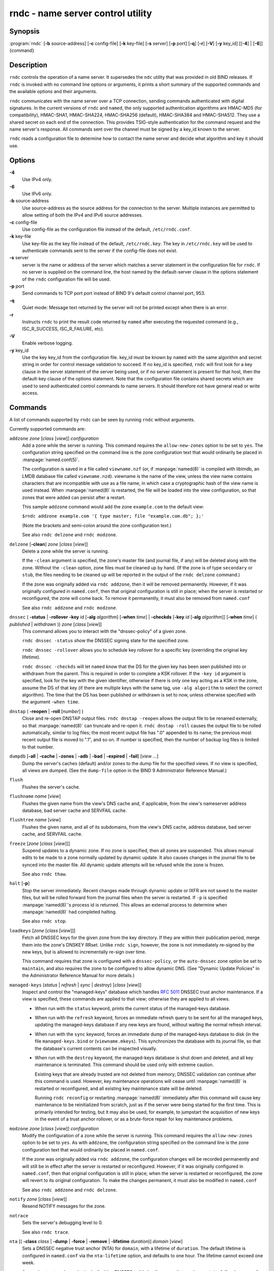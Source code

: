 .. 
   Copyright (C) Internet Systems Consortium, Inc. ("ISC")
   
   This Source Code Form is subject to the terms of the Mozilla Public
   License, v. 2.0. If a copy of the MPL was not distributed with this
   file, you can obtain one at https://mozilla.org/MPL/2.0/.
   
   See the COPYRIGHT file distributed with this work for additional
   information regarding copyright ownership.

..
   Copyright (C) Internet Systems Consortium, Inc. ("ISC")

   This Source Code Form is subject to the terms of the Mozilla Public
   License, v. 2.0. If a copy of the MPL was not distributed with this
   file, You can obtain one at http://mozilla.org/MPL/2.0/.

   See the COPYRIGHT file distributed with this work for additional
   information regarding copyright ownership.


.. highlight: console

.. _man_rndc:

rndc - name server control utility
----------------------------------

Synopsis
~~~~~~~~

:program:`rndc` [**-b** source-address] [**-c** config-file] [**-k** key-file] [**-s** server] [**-p** port] [**-q**] [**-r**] [**-V**] [**-y** key_id] [[**-4**] | [**-6**]] {command}

Description
~~~~~~~~~~~

``rndc`` controls the operation of a name server. It supersedes the
``ndc`` utility that was provided in old BIND releases. If ``rndc`` is
invoked with no command line options or arguments, it prints a short
summary of the supported commands and the available options and their
arguments.

``rndc`` communicates with the name server over a TCP connection,
sending commands authenticated with digital signatures. In the current
versions of ``rndc`` and ``named``, the only supported authentication
algorithms are HMAC-MD5 (for compatibility), HMAC-SHA1, HMAC-SHA224,
HMAC-SHA256 (default), HMAC-SHA384 and HMAC-SHA512. They use a shared
secret on each end of the connection. This provides TSIG-style
authentication for the command request and the name server's response.
All commands sent over the channel must be signed by a key_id known to
the server.

``rndc`` reads a configuration file to determine how to contact the name
server and decide what algorithm and key it should use.

Options
~~~~~~~

**-4**
   Use IPv4 only.

**-6**
   Use IPv6 only.

**-b** source-address
   Use source-address as the source address for the connection to the
   server. Multiple instances are permitted to allow setting of both the
   IPv4 and IPv6 source addresses.

**-c** config-file
   Use config-file as the configuration file instead of the default,
   ``/etc/rndc.conf``.

**-k** key-file
   Use key-file as the key file instead of the default,
   ``/etc/rndc.key``. The key in ``/etc/rndc.key`` will be used to
   authenticate commands sent to the server if the config-file does not
   exist.

**-s** server
   server is the name or address of the server which matches a server
   statement in the configuration file for ``rndc``. If no server is
   supplied on the command line, the host named by the default-server
   clause in the options statement of the ``rndc`` configuration file
   will be used.

**-p** port
   Send commands to TCP port port instead of BIND 9's default control
   channel port, 953.

**-q**
   Quiet mode: Message text returned by the server will not be printed
   except when there is an error.

**-r**
   Instructs ``rndc`` to print the result code returned by ``named``
   after executing the requested command (e.g., ISC_R_SUCCESS,
   ISC_R_FAILURE, etc).

**-V**
   Enable verbose logging.

**-y** key_id
   Use the key key_id from the configuration file. key_id must be known
   by ``named`` with the same algorithm and secret string in order for
   control message validation to succeed. If no key_id is specified,
   ``rndc`` will first look for a key clause in the server statement of
   the server being used, or if no server statement is present for that
   host, then the default-key clause of the options statement. Note that
   the configuration file contains shared secrets which are used to send
   authenticated control commands to name servers. It should therefore
   not have general read or write access.

Commands
~~~~~~~~

A list of commands supported by ``rndc`` can be seen by running ``rndc``
without arguments.

Currently supported commands are:

``addzone`` *zone* [*class* [*view*]] *configuration*
   Add a zone while the server is running. This command requires the
   ``allow-new-zones`` option to be set to ``yes``. The configuration
   string specified on the command line is the zone configuration text
   that would ordinarily be placed in :manpage:`named.conf(5)`.

   The configuration is saved in a file called ``viewname.nzf`` (or, if
   :manpage:`named(8)` is compiled with liblmdb, an LMDB database file called
   ``viewname.nzd``). viewname is the name of the view, unless the view
   name contains characters that are incompatible with use as a file
   name, in which case a cryptographic hash of the view name is used
   instead. When :manpage:`named(8)` is restarted, the file will be loaded into
   the view configuration, so that zones that were added can persist
   after a restart.

   This sample ``addzone`` command would add the zone ``example.com`` to
   the default view:

   ``$``\ ``rndc addzone example.com '{ type master; file "example.com.db"; };'``

   (Note the brackets and semi-colon around the zone configuration
   text.)

   See also ``rndc delzone`` and ``rndc modzone``.

``delzone`` [**-clean**] *zone* [*class* [*view*]]
   Delete a zone while the server is running.

   If the ``-clean`` argument is specified, the zone's master file (and
   journal file, if any) will be deleted along with the zone. Without
   the ``-clean`` option, zone files must be cleaned up by hand. (If the
   zone is of type ``secondary`` or ``stub``, the files needing to be cleaned up
   will be reported in the output of the ``rndc delzone`` command.)

   If the zone was originally added via ``rndc addzone``, then it will
   be removed permanently. However, if it was originally configured in
   ``named.conf``, then that original configuration is still in place;
   when the server is restarted or reconfigured, the zone will come
   back. To remove it permanently, it must also be removed from
   ``named.conf``

   See also ``rndc addzone`` and ``rndc modzone``.

``dnssec`` ( **-status** | **-rollover** **-key** id [**-alg** *algorithm*] [**-when** *time*] | **-checkds** [**-key** *id* [**-alg** *algorithm*]] [**-when** *time*] ( *published* | *withdrawn* )) *zone* [*class* [*view*]]
   This command allows you to interact with the "dnssec-policy" of a given
   zone.

   ``rndc dnssec -status`` show the DNSSEC signing state for the specified
   zone.

   ``rndc dnssec -rollover`` allows you to schedule key rollover for a
   specific key (overriding the original key lifetime).

   ``rndc dnssec -checkds`` will let ``named`` know that the DS for the given
   key has been seen published into or withdrawn from the parent.  This is
   required in order to complete a KSK rollover.  If the ``-key id`` argument
   is specified, look for the key with the given identifier, otherwise if there
   is only one key acting as a KSK in the zone, assume the DS of that key (if
   there are multiple keys with the same tag, use ``-alg algorithm`` to
   select the correct algorithm).  The time that the DS has been published or
   withdrawn is set to now, unless otherwise specified with the argument ``-when time``.

``dnstap`` ( **-reopen** | **-roll** [*number*] )
   Close and re-open DNSTAP output files. ``rndc dnstap -reopen`` allows
   the output file to be renamed externally, so that :manpage:`named(8)` can
   truncate and re-open it. ``rndc dnstap -roll`` causes the output file
   to be rolled automatically, similar to log files; the most recent
   output file has ".0" appended to its name; the previous most recent
   output file is moved to ".1", and so on. If number is specified, then
   the number of backup log files is limited to that number.

``dumpdb`` [**-all** | **-cache** | **-zones** | **-adb** | **-bad** | **-expired** | **-fail**] [*view ...*]
   Dump the server's caches (default) and/or zones to the dump file for
   the specified views. If no view is specified, all views are dumped.
   (See the ``dump-file`` option in the BIND 9 Administrator Reference
   Manual.)

``flush``
   Flushes the server's cache.

``flushname`` *name* [*view*]
   Flushes the given name from the view's DNS cache and, if applicable,
   from the view's nameserver address database, bad server cache and
   SERVFAIL cache.

``flushtree`` *name* [*view*]
   Flushes the given name, and all of its subdomains, from the view's
   DNS cache, address database, bad server cache, and SERVFAIL cache.

``freeze`` [*zone* [*class* [*view*]]]
   Suspend updates to a dynamic zone. If no zone is specified, then all
   zones are suspended. This allows manual edits to be made to a zone
   normally updated by dynamic update. It also causes changes in the
   journal file to be synced into the master file. All dynamic update
   attempts will be refused while the zone is frozen.

   See also ``rndc thaw``.

``halt`` [**-p**]
   Stop the server immediately. Recent changes made through dynamic
   update or IXFR are not saved to the master files, but will be rolled
   forward from the journal files when the server is restarted. If
   ``-p`` is specified :manpage:`named(8)`'s process id is returned. This allows
   an external process to determine when :manpage:`named(8)` had completed
   halting.

   See also ``rndc stop``.

``loadkeys`` [*zone* [*class* [*view*]]]
   Fetch all DNSSEC keys for the given zone from the key directory. If
   they are within their publication period, merge them into the
   zone's DNSKEY RRset. Unlike ``rndc sign``, however, the zone is not
   immediately re-signed by the new keys, but is allowed to
   incrementally re-sign over time.

   This command requires that zone is configured with a ``dnssec-policy``, or
   the ``auto-dnssec`` zone option be set to ``maintain``, and also requires the
   zone to be configured to allow dynamic DNS. (See "Dynamic Update Policies" in
   the Administrator Reference Manual for more details.)

``managed-keys`` (*status* | *refresh* | *sync* | *destroy*) [*class* [*view*]]
   Inspect and control the "managed-keys" database which handles
   :rfc:`5011` DNSSEC trust anchor maintenance. If a view is specified, these
   commands are applied to that view; otherwise they are applied to all
   views.

   -  When run with the ``status`` keyword, prints the current status of
      the managed-keys database.

   -  When run with the ``refresh`` keyword, forces an immediate refresh
      query to be sent for all the managed keys, updating the
      managed-keys database if any new keys are found, without waiting
      the normal refresh interval.

   -  When run with the ``sync`` keyword, forces an immediate dump of
      the managed-keys database to disk (in the file
      ``managed-keys.bind`` or (``viewname.mkeys``). This synchronizes
      the database with its journal file, so that the database's current
      contents can be inspected visually.

   -  When run with the ``destroy`` keyword, the managed-keys database
      is shut down and deleted, and all key maintenance is terminated.
      This command should be used only with extreme caution.

      Existing keys that are already trusted are not deleted from
      memory; DNSSEC validation can continue after this command is used.
      However, key maintenance operations will cease until :manpage:`named(8)` is
      restarted or reconfigured, and all existing key maintenance state
      will be deleted.

      Running ``rndc reconfig`` or restarting :manpage:`named(8)` immediately
      after this command will cause key maintenance to be reinitialized
      from scratch, just as if the server were being started for the
      first time. This is primarily intended for testing, but it may
      also be used, for example, to jumpstart the acquisition of new
      keys in the event of a trust anchor rollover, or as a brute-force
      repair for key maintenance problems.

``modzone`` *zone* [*class* [*view*]] *configuration*
   Modify the configuration of a zone while the server is running. This
   command requires the ``allow-new-zones`` option to be set to ``yes``.
   As with ``addzone``, the configuration string specified on the
   command line is the zone configuration text that would ordinarily be
   placed in ``named.conf``.

   If the zone was originally added via ``rndc addzone``, the
   configuration changes will be recorded permanently and will still be
   in effect after the server is restarted or reconfigured. However, if
   it was originally configured in ``named.conf``, then that original
   configuration is still in place; when the server is restarted or
   reconfigured, the zone will revert to its original configuration. To
   make the changes permanent, it must also be modified in
   ``named.conf``

   See also ``rndc addzone`` and ``rndc delzone``.

``notify`` *zone* [*class* [*view*]]
   Resend NOTIFY messages for the zone.

``notrace``
   Sets the server's debugging level to 0.

   See also ``rndc trace``.

``nta`` [( **-class** *class* | **-dump** | **-force** | **-remove** | **-lifetime** *duration*)] *domain* [*view*]
   Sets a DNSSEC negative trust anchor (NTA) for ``domain``, with a
   lifetime of ``duration``. The default lifetime is configured in
   ``named.conf`` via the ``nta-lifetime`` option, and defaults to one
   hour. The lifetime cannot exceed one week.

   A negative trust anchor selectively disables DNSSEC validation for
   zones that are known to be failing because of misconfiguration rather
   than an attack. When data to be validated is at or below an active
   NTA (and above any other configured trust anchors), :manpage:`named(8)` will
   abort the DNSSEC validation process and treat the data as insecure
   rather than bogus. This continues until the NTA's lifetime is
   elapsed.

   NTAs persist across restarts of the :manpage:`named(8)` server. The NTAs for a
   view are saved in a file called ``name.nta``, where name is the name
   of the view, or if it contains characters that are incompatible with
   use as a file name, a cryptographic hash generated from the name of
   the view.

   An existing NTA can be removed by using the ``-remove`` option.

   An NTA's lifetime can be specified with the ``-lifetime`` option.
   TTL-style suffixes can be used to specify the lifetime in seconds,
   minutes, or hours. If the specified NTA already exists, its lifetime
   will be updated to the new value. Setting ``lifetime`` to zero is
   equivalent to ``-remove``.

   If the ``-dump`` is used, any other arguments are ignored, and a list
   of existing NTAs is printed (note that this may include NTAs that are
   expired but have not yet been cleaned up).

   Normally, :manpage:`named(8)` will periodically test to see whether data below
   an NTA can now be validated (see the ``nta-recheck`` option in the
   Administrator Reference Manual for details). If data can be
   validated, then the NTA is regarded as no longer necessary, and will
   be allowed to expire early. The ``-force`` overrides this behavior
   and forces an NTA to persist for its entire lifetime, regardless of
   whether data could be validated if the NTA were not present.

   The view class can be specified with ``-class``. The default is class
   ``IN``, which is the only class for which DNSSEC is currently
   supported.

   All of these options can be shortened, i.e., to ``-l``, ``-r``,
   ``-d``, ``-f``, and ``-c``.

   Unrecognized options are treated as errors. To reference a domain or
   view name that begins with a hyphen, use a double-hyphen on the
   command line to indicate the end of options.

``querylog`` [(*on* | *off*)]
   Enable or disable query logging. (For backward compatibility, this
   command can also be used without an argument to toggle query logging
   on and off.)

   Query logging can also be enabled by explicitly directing the
   ``queries`` ``category`` to a ``channel`` in the ``logging`` section
   of ``named.conf`` or by specifying ``querylog yes;`` in the
   ``options`` section of ``named.conf``.

``reconfig``
   Reload the configuration file and load new zones, but do not reload
   existing zone files even if they have changed. This is faster than a
   full ``reload`` when there is a large number of zones because it
   avoids the need to examine the modification times of the zones files.

``recursing``
   Dump the list of queries :manpage:`named(8)` is currently recursing on, and the
   list of domains to which iterative queries are currently being sent.
   (The second list includes the number of fetches currently active for
   the given domain, and how many have been passed or dropped because of
   the ``fetches-per-zone`` option.)

``refresh`` *zone* [*class* [*view*]]
   Schedule zone maintenance for the given zone.

``reload``
   Reload configuration file and zones.

``reload`` *zone* [*class* [*view*]]
   Reload the given zone.

``retransfer`` *zone* [*class* [*view*]]
   Retransfer the given secondary zone from the primary server.

   If the zone is configured to use ``inline-signing``, the signed
   version of the zone is discarded; after the retransfer of the
   unsigned version is complete, the signed version will be regenerated
   with all new signatures.

``scan``
   Scan the list of available network interfaces for changes, without
   performing a full ``reconfig`` or waiting for the
   ``interface-interval`` timer.

``secroots`` [**-**] [*view* ...]
   Dump the security roots (i.e., trust anchors configured via
   ``trust-anchors``, or the ``managed-keys`` or ``trusted-keys`` statements
   (both deprecated), or ``dnssec-validation auto``) and negative trust anchors
   for the specified views. If no view is specified, all views are
   dumped. Security roots will indicate whether they are configured as trusted
   keys, managed keys, or initializing managed keys (managed keys that have not
   yet been updated by a successful key refresh query).

   If the first argument is "-", then the output is returned via the
   ``rndc`` response channel and printed to the standard output.
   Otherwise, it is written to the secroots dump file, which defaults to
   ``named.secroots``, but can be overridden via the ``secroots-file``
   option in ``named.conf``.

   See also ``rndc managed-keys``.

``serve-stale`` (**on** | **off** | **reset** | **status**) [*class* [*view*]]
   Enable, disable, reset, or report the current status of the serving
   of stale answers as configured in ``named.conf``.

   If serving of stale answers is disabled by ``rndc-serve-stale off``,
   then it will remain disabled even if :manpage:`named(8)` is reloaded or
   reconfigured. ``rndc serve-stale reset`` restores the setting as
   configured in ``named.conf``.

   ``rndc serve-stale status`` will report whether serving of stale
   answers is currently enabled, disabled by the configuration, or
   disabled by ``rndc``. It will also report the values of
   ``stale-answer-ttl`` and ``max-stale-ttl``.

``showzone`` *zone* [*class* [*view*]]
   Print the configuration of a running zone.

   See also ``rndc zonestatus``.

``sign`` *zone* [*class* [*view*]]
   Fetch all DNSSEC keys for the given zone from the key directory (see
   the ``key-directory`` option in the BIND 9 Administrator Reference
   Manual). If they are within their publication period, merge them into
   the zone's DNSKEY RRset. If the DNSKEY RRset is changed, then the
   zone is automatically re-signed with the new key set.

   This command requires that the zone is configure with a ``dnssec-policy``, or
   that the ``auto-dnssec`` zone option be set to ``allow`` or ``maintain``,
   and also requires the zone to be configured to allow dynamic DNS. (See
   "Dynamic Update Policies" in the Administrator Reference Manual for more
   details.)

   See also ``rndc loadkeys``.

``signing`` [(**-list** | **-clear** *keyid/algorithm* | **-clear** *all* | **-nsec3param** ( *parameters* | none ) | **-serial** *value* ) *zone* [*class* [*view*]]
   List, edit, or remove the DNSSEC signing state records for the
   specified zone. The status of ongoing DNSSEC operations (such as
   signing or generating NSEC3 chains) is stored in the zone in the form
   of DNS resource records of type ``sig-signing-type``.
   ``rndc signing -list`` converts these records into a human-readable
   form, indicating which keys are currently signing or have finished
   signing the zone, and which NSEC3 chains are being created or
   removed.

   ``rndc signing -clear`` can remove a single key (specified in the
   same format that ``rndc signing -list`` uses to display it), or all
   keys. In either case, only completed keys are removed; any record
   indicating that a key has not yet finished signing the zone will be
   retained.

   ``rndc signing -nsec3param`` sets the NSEC3 parameters for a zone.
   This is the only supported mechanism for using NSEC3 with
   ``inline-signing`` zones. Parameters are specified in the same format
   as an NSEC3PARAM resource record: hash algorithm, flags, iterations,
   and salt, in that order.

   Currently, the only defined value for hash algorithm is ``1``,
   representing SHA-1. The ``flags`` may be set to ``0`` or ``1``,
   depending on whether the opt-out bit should be set in the NSEC3
   chain. ``iterations`` defines the number of additional times to apply
   the algorithm when generating an NSEC3 hash. The ``salt`` is a string
   of data expressed in hexadecimal, a hyphen (`-') if no salt is to be
   used, or the keyword ``auto``, which causes :manpage:`named(8)` to generate a
   random 64-bit salt.

   So, for example, to create an NSEC3 chain using the SHA-1 hash
   algorithm, no opt-out flag, 10 iterations, and a salt value of
   "FFFF", use: ``rndc signing -nsec3param 1 0 10 FFFF zone``. To set
   the opt-out flag, 15 iterations, and no salt, use:
   ``rndc signing -nsec3param 1 1 15 - zone``.

   ``rndc signing -nsec3param none`` removes an existing NSEC3 chain and
   replaces it with NSEC.

   ``rndc signing -serial value`` sets the serial number of the zone to
   value. If the value would cause the serial number to go backwards it
   will be rejected. The primary use is to set the serial on inline
   signed zones.

``stats``
   Write server statistics to the statistics file. (See the
   ``statistics-file`` option in the BIND 9 Administrator Reference
   Manual.)

``status``
   Display status of the server. Note that the number of zones includes
   the internal ``bind/CH`` zone and the default ``./IN`` hint zone if
   there is not an explicit root zone configured.

``stop`` **-p**
   Stop the server, making sure any recent changes made through dynamic
   update or IXFR are first saved to the master files of the updated
   zones. If ``-p`` is specified :manpage:`named(8)`'s process id is returned.
   This allows an external process to determine when :manpage:`named(8)` had
   completed stopping.

   See also ``rndc halt``.

``sync`` **-clean** [*zone* [*class* [*view*]]]
   Sync changes in the journal file for a dynamic zone to the master
   file. If the "-clean" option is specified, the journal file is also
   removed. If no zone is specified, then all zones are synced.

``tcp-timeouts`` [*initial* *idle* *keepalive* *advertised*]
   When called without arguments, display the current values of the
   ``tcp-initial-timeout``, ``tcp-idle-timeout``,
   ``tcp-keepalive-timeout`` and ``tcp-advertised-timeout`` options.
   When called with arguments, update these values. This allows an
   administrator to make rapid adjustments when under a denial of
   service attack. See the descriptions of these options in the BIND 9
   Administrator Reference Manual for details of their use.

``thaw`` [*zone* [*class* [*view*]]]
   Enable updates to a frozen dynamic zone. If no zone is specified,
   then all frozen zones are enabled. This causes the server to reload
   the zone from disk, and re-enables dynamic updates after the load has
   completed. After a zone is thawed, dynamic updates will no longer be
   refused. If the zone has changed and the ``ixfr-from-differences``
   option is in use, then the journal file will be updated to reflect
   changes in the zone. Otherwise, if the zone has changed, any existing
   journal file will be removed.

   See also ``rndc freeze``.

``trace``
   Increment the servers debugging level by one.

``trace`` *level*
   Sets the server's debugging level to an explicit value.

   See also ``rndc notrace``.

``tsig-delete`` *keyname* [*view*]
   Delete a given TKEY-negotiated key from the server. (This does not
   apply to statically configured TSIG keys.)

``tsig-list``
   List the names of all TSIG keys currently configured for use by
   :manpage:`named(8)` in each view. The list both statically configured keys and
   dynamic TKEY-negotiated keys.

``validation`` (**on** | **off** | **status**) [*view* ...]``
   Enable, disable, or check the current status of DNSSEC validation. By
   default, validation is enabled.

   The cache is flushed when validation is turned on or off to avoid using data
   that might differ between states.

``zonestatus`` *zone* [*class* [*view*]]
   Displays the current status of the given zone, including the master
   file name and any include files from which it was loaded, when it was
   most recently loaded, the current serial number, the number of nodes,
   whether the zone supports dynamic updates, whether the zone is DNSSEC
   signed, whether it uses automatic DNSSEC key management or inline
   signing, and the scheduled refresh or expiry times for the zone.

   See also ``rndc showzone``.

``rndc`` commands that specify zone names, such as ``reload``,
``retransfer`` or ``zonestatus``, can be ambiguous when applied to zones
of type ``redirect``. Redirect zones are always called ".", and can be
confused with zones of type ``hint`` or with secondary copies of the root
zone. To specify a redirect zone, use the special zone name
``-redirect``, without a trailing period. (With a trailing period, this
would specify a zone called "-redirect".)

Limitations
~~~~~~~~~~~

There is currently no way to provide the shared secret for a ``key_id``
without using the configuration file.

Several error messages could be clearer.

See Also
~~~~~~~~

:manpage:`rndc.conf(5)`, :manpage:`rndc-confgen(8)`,
:manpage:`named(8)`, :manpage:`named.conf(5)`, :manpage:`ndc(8)`, BIND 9 Administrator
Reference Manual.
